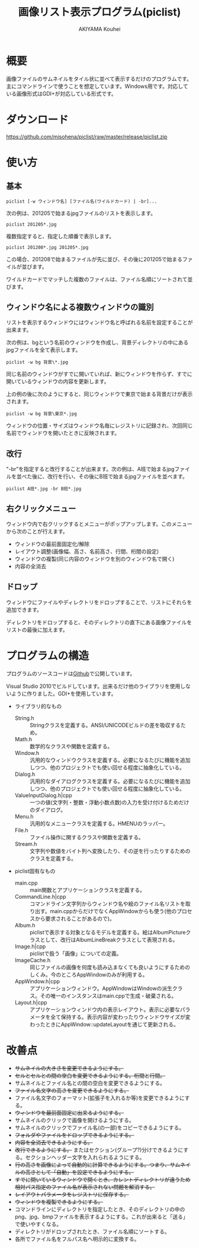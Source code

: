#+TITLE: 画像リスト表示プログラム(piclist)
#+AUTHOR: AKIYAMA Kouhei
#+LANGUAGE: ja

* 概要

画像ファイルのサムネイルをタイル状に並べて表示するだけのプログラムです。主にコマンドラインで使うことを想定しています。Windows用です。対応している画像形式はGDI+が対応している形式です。

[[https://raw.github.com/misohena/piclist/master/screenshot.jpg]]

* ダウンロード

[[https://github.com/misohena/piclist/raw/master/release/piclist.zip]]

* 使い方
** 基本

: piclist [-w ウィンドウ名] [ファイル名(ワイルドカード) | -br]...

次の例は、201205で始まるjpgファイルのリストを表示します。

: piclist 201205*.jpg

複数指定すると、指定した順番で表示します。

: piclist 201208*.jpg 201205*.jpg

この場合、201208で始まるファイルが先に並び、その後に201205で始まるファイルが並びます。

ワイルドカードでマッチした複数のファイルは、ファイル名順にソートされて並びます。

** ウィンドウ名による複数ウィンドウの識別

リストを表示するウィンドウにはウィンドウ名と呼ばれる名前を設定することが出来ます。

次の例は、bgという名前のウィンドウを作成し、背景ディレクトリの中にあるjpgファイルを全て表示します。

: piclist -w bg 背景\*.jpg

同じ名前のウィンドウがすでに開いていれば、新にウィンドウを作らず、すでに開いているウィンドウの内容を更新します。

上の例の後に次のようにすると、同じウィンドウで東京で始まる背景だけが表示されます。

: piclist -w bg 背景\東京*.jpg

ウィンドウの位置・サイズはウィンドウ名毎にレジストリに記録され、次回同じ名前でウィンドウを開いたときに反映されます。

** 改行

"-br"を指定すると改行することが出来ます。次の例は、A班で始まるjpgファイルを並べた後に、改行を行い、その後にB班で始まるjpgファイルを並べます。

: piclist A班*.jpg -br B班*.jpg

** 右クリックメニュー

ウィンドウ内で右クリックするとメニューがポップアップします。このメニューから次のことが行えます。

- ウィンドウの最前面固定化/解除
- レイアウト調整(画像幅、高さ、名前高さ、行間、桁間の設定)
- ウィンドウの複製(同じ内容のウィンドウを別のウィンドウ名で開く)
- 内容の全消去

** ドロップ

ウィンドウにファイルやディレクトリをドロップすることで、リストにそれらを追加できます。

ディレクトリをドロップすると、そのディレクトリの直下にある画像ファイルをリストの最後に加えます。

* プログラムの構造

プログラムのソースコードは[[https://github.com/misohena/piclist][Github]]で公開しています。

Visual Studio 2010でビルドしています。出来るだけ他のライブラリを使用しないように作りました。GDI+を使用しています。

- ライブラリ的なもの
  - String.h :: Stringクラスを定義する。ANSI/UNICODEビルドの差を吸収するため。
  - Math.h :: 数学的なクラスや関数を定義する。
  - Window.h :: 汎用的なウィンドウクラスを定義する。必要になるたびに機能を追加しつつ、他のプロジェクトでも使い回せる程度に抽象化している。
  - Dialog.h :: 汎用的なダイアログクラスを定義する。必要になるたびに機能を追加しつつ、他のプロジェクトでも使い回せる程度に抽象化している。
  - ValueInputDialog.h|cpp :: 一つの値(文字列・整数・浮動小数点数)の入力を受け付けるためだけのダイアログ。
  - Menu.h :: 汎用的なメニュークラスを定義する。HMENUのラッパー。
  - File.h :: ファイル操作に関するクラスや関数を定義する。
  - Stream.h :: 文字列や数値をバイト列へ変換したり、その逆を行ったりするためのクラスを定義する。
- piclist固有なもの
  - main.cpp :: main関数とアプリケーションクラスを定義する。
  - CommandLine.h|cpp :: コマンドライン文字列からウィンドウ名や絵のファイル名リストを取り出す。main.cppからだけでなくAppWindowからも使う(他のプロセスから要求されることがあるので)。
  - Album.h :: piclistで表示する対象となるモデルを定義する。絵はAlbumPictureクラスとして、改行はAlbumLineBreakクラスとして表現される。
  - Image.h|cpp :: piclistで扱う「画像」についての定義。
  - ImageCache.h :: 同じファイルの画像を何度も読み込まなくても良いようにするためのしくみ。今のところAppWindowのみが利用する。
  - AppWindow.h|cpp :: アプリケーションウィンドウ。AppWindowはWindowの派生クラス。その唯一のインスタンスはmain.cppで生成・破棄される。
  - Layout.h|cpp :: アプリケーションウィンドウ内の表示レイアウト。表示に必要なパラメータを全て保持する。表示内容が変わったりウィンドウサイズが変わったときにAppWindow::updateLayoutを通じて更新される。

[[https://raw.github.com/misohena/piclist/master/piclist_class_overview.png]]

#+begin_src plantuml :file piclist_class_overview.png :cmdline -charset UTF-8 :exports none

PicListApp *--> "1" AppWindow

PicListApp ..> CommandLineParser
AppWindow ..> CommandLineParser

Window <|-- AppWindow
AppWindow *--> "1" AlbumItemContainer : 表示対象
AppWindow *--> "1" Layout
AppWindow *--> "1" ImageCache

AlbumItemContainer *--> "0..*" AlbumItem
ImageCache *--> "0..*" Image

AlbumItem <|-- AlbumLineBreak
AlbumItem <|-- AlbumPicture

class PicListApp {
  init()
}
class CommandLineParser {
  parse(String)
  getWindowName():String
  getAlbum():AlbumItemContainer
}
class AppWindow {
  setAlbum(albumItems:AlbumItemContainer)
  updateLayout()
  onPaint()
}
class ImageCache {
  getImage(filepath:String, size:Size2i):Image
}
class Layout {
  update(albumItems:AlbumItemContainer, clientSize:Size2i)
  getPageSize():Size2i
  getImageRect(index:size_t):Rect2i
  getNameRect(index:size_t):Rect2i
}
class AlbumPicture {
  getFilePath():String
  getFileNameBase():String
}

#+end_src

* 改善点

- +サムネイルの大きさを変更できるようにする。+
- +セルとセルとの間の空白を変更できるようにする。桁間と行間。+
- サムネイルとファイル名との間の空白を変更できるようにする。
- +ファイル名文字の高さを変更できるようにする。+
- ファイル名文字のフォーマット(拡張子を入れるか等)を変更できるようにする。
- +ウィンドウを最前面固定に出来るようにする。+
- サムネイルのクリックで画像を開けるようにする。
- サムネイルのクリックでファイル名(の一部)をコピーできるようにする。
- +フォルダやファイルをドロップできるようにする。+
- +内容を全消去できるようにする。+
- +改行できるようにする。+ またはセクション(グループ?)分けできるようにする。セクションヘッダー文字を入れられるようにする。
- +行の高さを画像によって自動的に計算できるようにする。つまり、サムネイルの高さとして「自動」を設定できるようにする。+
- +すでに開いているウィンドウで開くとき、カレントディレクトリが違うため相対パス指定のファイル名が表示されない問題を解消する。+
- +レイアウトパラメータをレジストリに保存する。+
- +ウィンドウを複製できるようにする。+
- コマンドラインにディレクトリを指定したとき、そのディレクトリの中のpng、jpg、bmpファイルを表示するようにする。これが出来ると「送る」で使いやすくなる。
- ディレクトリがドロップされたとき、ファイル名順にソートする。
- 各所でファイル名をフルパス名へ明示的に変換する。
